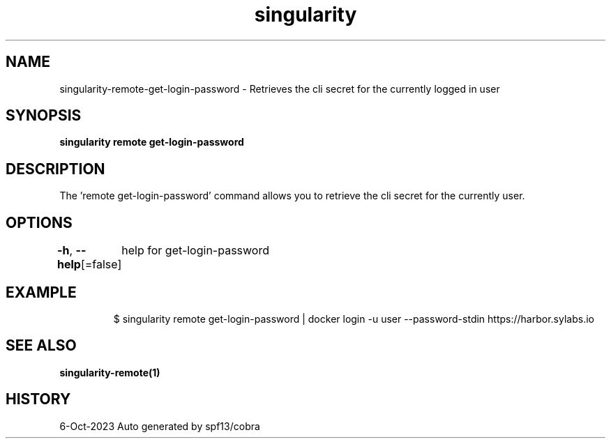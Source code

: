.nh
.TH "singularity" "1" "Oct 2023" "Auto generated by spf13/cobra" ""

.SH NAME
.PP
singularity-remote-get-login-password - Retrieves the cli secret for the currently logged in user


.SH SYNOPSIS
.PP
\fBsingularity remote get-login-password\fP


.SH DESCRIPTION
.PP
The 'remote get-login-password' command allows you to retrieve the cli secret for the currently user.


.SH OPTIONS
.PP
\fB-h\fP, \fB--help\fP[=false]
	help for get-login-password


.SH EXAMPLE
.PP
.RS

.nf
$ singularity remote get-login-password | docker login -u user --password-stdin https://harbor.sylabs.io

.fi
.RE


.SH SEE ALSO
.PP
\fBsingularity-remote(1)\fP


.SH HISTORY
.PP
6-Oct-2023 Auto generated by spf13/cobra
